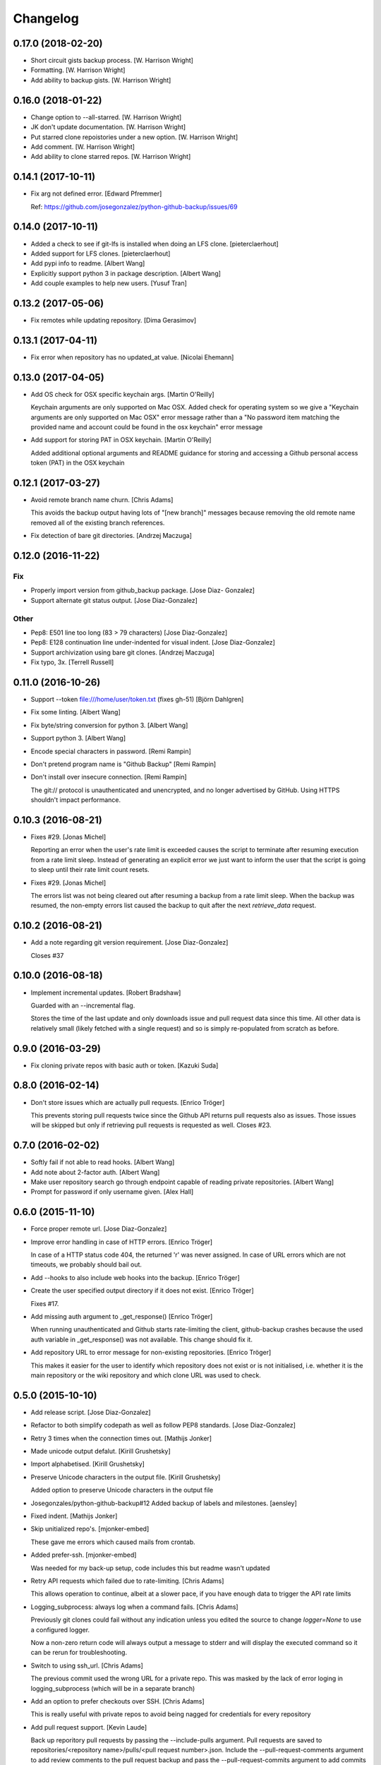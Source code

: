Changelog
=========

0.17.0 (2018-02-20)
-------------------

- Short circuit gists backup process. [W. Harrison Wright]

- Formatting. [W. Harrison Wright]

- Add ability to backup gists. [W. Harrison Wright]

0.16.0 (2018-01-22)
-------------------

- Change option to --all-starred. [W. Harrison Wright]

- JK don't update documentation. [W. Harrison Wright]

- Put starred clone repoistories under a new option. [W. Harrison
  Wright]

- Add comment. [W. Harrison Wright]

- Add ability to clone starred repos. [W. Harrison Wright]

0.14.1 (2017-10-11)
-------------------

- Fix arg not defined error. [Edward Pfremmer]

  Ref: https://github.com/josegonzalez/python-github-backup/issues/69

0.14.0 (2017-10-11)
-------------------

- Added a check to see if git-lfs is installed when doing an LFS clone.
  [pieterclaerhout]

- Added support for LFS clones. [pieterclaerhout]

- Add pypi info to readme. [Albert Wang]

- Explicitly support python 3 in package description. [Albert Wang]

- Add couple examples to help new users. [Yusuf Tran]

0.13.2 (2017-05-06)
-------------------

- Fix remotes while updating repository. [Dima Gerasimov]

0.13.1 (2017-04-11)
-------------------

- Fix error when repository has no updated_at value. [Nicolai Ehemann]

0.13.0 (2017-04-05)
-------------------

- Add OS check for OSX specific keychain args. [Martin O'Reilly]

  Keychain arguments are only supported on Mac OSX.
  Added check for operating system so we give a
  "Keychain arguments are only supported on Mac OSX"
  error message rather than a "No password item matching the
  provided name and account could be found in the osx keychain"
  error message


- Add support for storing PAT in OSX keychain. [Martin O'Reilly]

  Added additional optional arguments and README guidance for storing
  and accessing a Github personal access token (PAT) in the OSX
  keychain


0.12.1 (2017-03-27)
-------------------

- Avoid remote branch name churn. [Chris Adams]

  This avoids the backup output having lots of "[new branch]" messages
  because removing the old remote name removed all of the existing branch
  references.


- Fix detection of bare git directories. [Andrzej Maczuga]

0.12.0 (2016-11-22)
-------------------

Fix
~~~

- Properly import version from github_backup package. [Jose Diaz-
  Gonzalez]

- Support alternate git status output. [Jose Diaz-Gonzalez]

Other
~~~~~

- Pep8: E501 line too long (83 > 79 characters) [Jose Diaz-Gonzalez]

- Pep8: E128 continuation line under-indented for visual indent. [Jose
  Diaz-Gonzalez]

- Support archivization using bare git clones. [Andrzej Maczuga]

- Fix typo, 3x. [Terrell Russell]

0.11.0 (2016-10-26)
-------------------

- Support --token file:///home/user/token.txt (fixes gh-51) [Björn
  Dahlgren]

- Fix some linting. [Albert Wang]

- Fix byte/string conversion for python 3. [Albert Wang]

- Support python 3. [Albert Wang]

- Encode special characters in password. [Remi Rampin]

- Don't pretend program name is "Github Backup" [Remi Rampin]

- Don't install over insecure connection. [Remi Rampin]

  The git:// protocol is unauthenticated and unencrypted, and no longer advertised by GitHub. Using HTTPS shouldn't impact performance.

0.10.3 (2016-08-21)
-------------------

- Fixes #29. [Jonas Michel]

  Reporting an error when the user's rate limit is exceeded causes
  the script to terminate after resuming execution from a rate limit
  sleep. Instead of generating an explicit error we just want to
  inform the user that the script is going to sleep until their rate
  limit count resets.


- Fixes #29. [Jonas Michel]

  The errors list was not being cleared out after resuming a backup
  from a rate limit sleep. When the backup was resumed, the non-empty
  errors list caused the backup to quit after the next `retrieve_data`
  request.


0.10.2 (2016-08-21)
-------------------

- Add a note regarding git version requirement. [Jose Diaz-Gonzalez]

  Closes #37

0.10.0 (2016-08-18)
-------------------

- Implement incremental updates. [Robert Bradshaw]

  Guarded with an --incremental flag.

  Stores the time of the last update and only downloads issue and
  pull request data since this time.  All other data is relatively
  small (likely fetched with a single request) and so is simply
  re-populated from scratch as before.


0.9.0 (2016-03-29)
------------------

- Fix cloning private repos with basic auth or token. [Kazuki Suda]

0.8.0 (2016-02-14)
------------------

- Don't store issues which are actually pull requests. [Enrico Tröger]

  This prevents storing pull requests twice since the Github API returns
  pull requests also as issues. Those issues will be skipped but only if
  retrieving pull requests is requested as well.
  Closes #23.


0.7.0 (2016-02-02)
------------------

- Softly fail if not able to read hooks. [Albert Wang]

- Add note about 2-factor auth. [Albert Wang]

- Make user repository search go through endpoint capable of reading
  private repositories. [Albert Wang]

- Prompt for password if only username given. [Alex Hall]

0.6.0 (2015-11-10)
------------------

- Force proper remote url. [Jose Diaz-Gonzalez]

- Improve error handling in case of HTTP errors. [Enrico Tröger]

  In case of a HTTP status code 404, the returned 'r' was never assigned.
  In case of URL errors which are not timeouts, we probably should bail
  out.


- Add --hooks to also include web hooks into the backup. [Enrico Tröger]

- Create the user specified output directory if it does not exist.
  [Enrico Tröger]

  Fixes #17.


- Add missing auth argument to _get_response() [Enrico Tröger]

  When running unauthenticated and Github starts rate-limiting the client,
  github-backup crashes because the used auth variable in _get_response()
  was not available. This change should fix it.


- Add repository URL to error message for non-existing repositories.
  [Enrico Tröger]

  This makes it easier for the user to identify which repository does not
  exist or is not initialised, i.e. whether it is the main repository or
  the wiki repository and which clone URL was used to check.


0.5.0 (2015-10-10)
------------------

- Add release script. [Jose Diaz-Gonzalez]

- Refactor to both simplify codepath as well as follow PEP8 standards.
  [Jose Diaz-Gonzalez]

- Retry 3 times when the connection times out. [Mathijs Jonker]

- Made unicode output defalut. [Kirill Grushetsky]

- Import alphabetised. [Kirill Grushetsky]

- Preserve Unicode characters in the output file. [Kirill Grushetsky]

  Added option to preserve Unicode characters in the output file

- Josegonzales/python-github-backup#12 Added backup of labels and
  milestones. [aensley]

- Fixed indent. [Mathijs Jonker]

- Skip unitialized repo's. [mjonker-embed]

  These gave me errors which caused mails from crontab.

- Added prefer-ssh. [mjonker-embed]

  Was needed for my back-up setup, code includes this but readme wasn't updated

- Retry API requests which failed due to rate-limiting. [Chris Adams]

  This allows operation to continue, albeit at a slower pace,
  if you have enough data to trigger the API rate limits

- Logging_subprocess: always log when a command fails. [Chris Adams]

  Previously git clones could fail without any indication
  unless you edited the source to change `logger=None` to use
  a configured logger.

  Now a non-zero return code will always output a message to
  stderr and will display the executed command so it can be
  rerun for troubleshooting.


- Switch to using ssh_url. [Chris Adams]

  The previous commit used the wrong URL for a private repo. This was
  masked by the lack of error loging in logging_subprocess (which will be
  in a separate branch)


- Add an option to prefer checkouts over SSH. [Chris Adams]

  This is really useful with private repos to avoid being nagged
  for credentials for every repository


- Add pull request support. [Kevin Laude]

  Back up reporitory pull requests by passing the --include-pulls
  argument. Pull requests are saved to
  repositories/<repository name>/pulls/<pull request number>.json. Include
  the --pull-request-comments argument to add review comments to the pull
  request backup and pass the --pull-request-commits argument to add
  commits to the pull request backup.

  Pull requests are automatically backed up when the --all argument is
  uesd.


- Add GitHub Enterprise support. [Kevin Laude]

  Pass the -H or --github-host argument with a GitHub Enterprise hostname
  to backup from that GitHub enterprise host. If no argument is passed
  then back up from github.com.


0.2.0 (2014-09-22)
------------------

- Add support for retrieving repositories. Closes #1. [Jose Diaz-
  Gonzalez]

- Fix PEP8 violations. [Jose Diaz-Gonzalez]

- Add authorization to header only if specified by user. [Ioannis
  Filippidis]

- Fill out readme more. [Jose Diaz-Gonzalez]

- Fix import. [Jose Diaz-Gonzalez]

- Properly name readme. [Jose Diaz-Gonzalez]

- Create MANIFEST.in. [Jose Diaz-Gonzalez]

- Create .gitignore. [Jose Diaz-Gonzalez]

- Create setup.py. [Jose Diaz-Gonzalez]

- Create requirements.txt. [Jose Diaz-Gonzalez]

- Create __init__.py. [Jose Diaz-Gonzalez]

- Create LICENSE.txt. [Jose Diaz-Gonzalez]

- Create README.md. [Jose Diaz-Gonzalez]

- Create github-backup. [Jose Diaz-Gonzalez]


